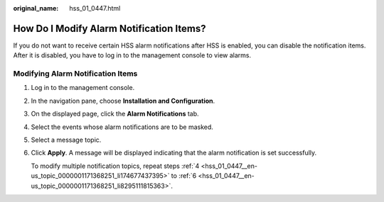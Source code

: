 :original_name: hss_01_0447.html

.. _hss_01_0447:

How Do I Modify Alarm Notification Items?
=========================================

If you do not want to receive certain HSS alarm notifications after HSS is enabled, you can disable the notification items. After it is disabled, you have to log in to the management console to view alarms.

Modifying Alarm Notification Items
----------------------------------

#. Log in to the management console.

#. In the navigation pane, choose **Installation and Configuration**.

#. On the displayed page, click the **Alarm Notifications** tab.

#. .. _hss_01_0447__en-us_topic_0000001171368251_li174677437395:

   Select the events whose alarm notifications are to be masked.

#. Select a message topic.

#. .. _hss_01_0447__en-us_topic_0000001171368251_li8295111815363:

   Click **Apply**. A message will be displayed indicating that the alarm notification is set successfully.

   To modify multiple notification topics, repeat steps :ref:`4 <hss_01_0447__en-us_topic_0000001171368251_li174677437395>` to :ref:`6 <hss_01_0447__en-us_topic_0000001171368251_li8295111815363>`.
